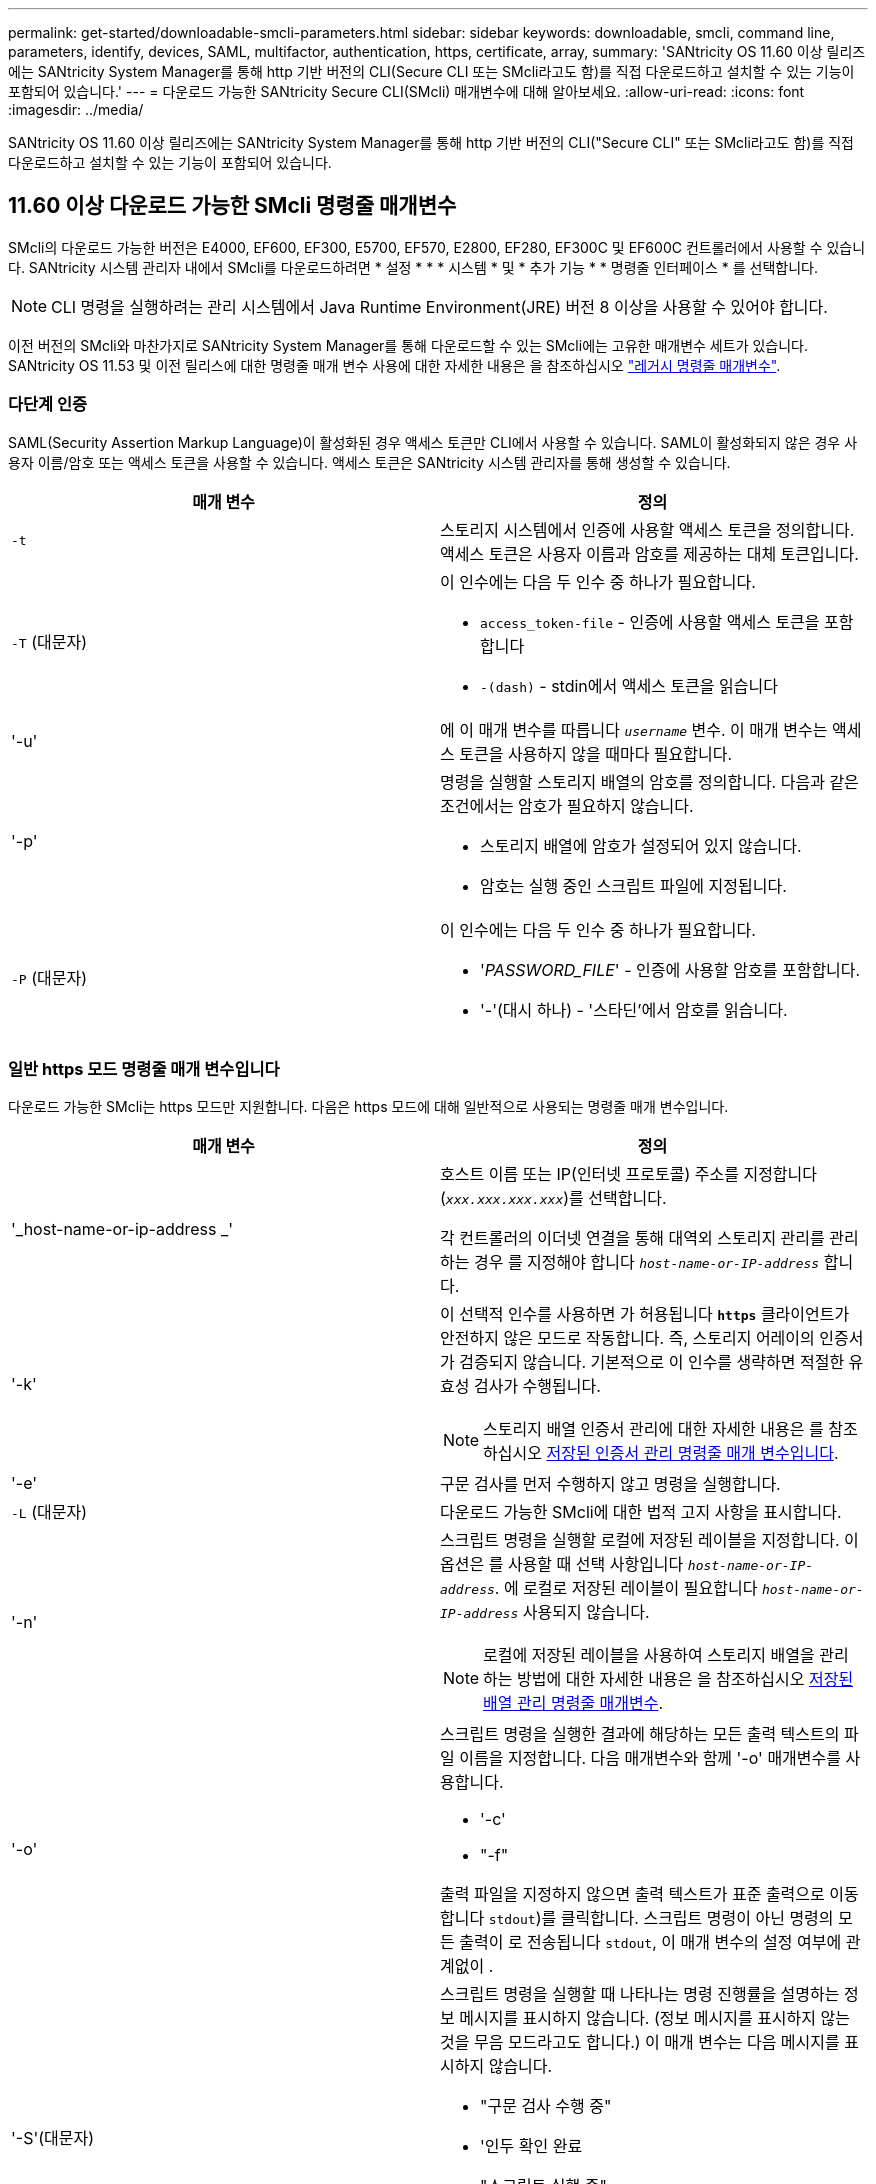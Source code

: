 ---
permalink: get-started/downloadable-smcli-parameters.html 
sidebar: sidebar 
keywords: downloadable, smcli, command line, parameters, identify, devices, SAML, multifactor, authentication, https, certificate, array, 
summary: 'SANtricity OS 11.60 이상 릴리즈에는 SANtricity System Manager를 통해 http 기반 버전의 CLI(Secure CLI 또는 SMcli라고도 함)를 직접 다운로드하고 설치할 수 있는 기능이 포함되어 있습니다.' 
---
= 다운로드 가능한 SANtricity Secure CLI(SMcli) 매개변수에 대해 알아보세요.
:allow-uri-read: 
:icons: font
:imagesdir: ../media/


[role="lead"]
SANtricity OS 11.60 이상 릴리즈에는 SANtricity System Manager를 통해 http 기반 버전의 CLI("Secure CLI" 또는 SMcli라고도 함)를 직접 다운로드하고 설치할 수 있는 기능이 포함되어 있습니다.



== 11.60 이상 다운로드 가능한 SMcli 명령줄 매개변수

SMcli의 다운로드 가능한 버전은 E4000, EF600, EF300, E5700, EF570, E2800, EF280, EF300C 및 EF600C 컨트롤러에서 사용할 수 있습니다. SANtricity 시스템 관리자 내에서 SMcli를 다운로드하려면 * 설정 * * * 시스템 * 및 * 추가 기능 * * 명령줄 인터페이스 * 를 선택합니다.


NOTE: CLI 명령을 실행하려는 관리 시스템에서 Java Runtime Environment(JRE) 버전 8 이상을 사용할 수 있어야 합니다.

이전 버전의 SMcli와 마찬가지로 SANtricity System Manager를 통해 다운로드할 수 있는 SMcli에는 고유한 매개변수 세트가 있습니다. SANtricity OS 11.53 및 이전 릴리스에 대한 명령줄 매개 변수 사용에 대한 자세한 내용은 을 참조하십시오 link:https://docs.netapp.com/us-en/e-series-cli/get-started/command-line-parameters.html["레거시 명령줄 매개변수"].



=== 다단계 인증

SAML(Security Assertion Markup Language)이 활성화된 경우 액세스 토큰만 CLI에서 사용할 수 있습니다. SAML이 활성화되지 않은 경우 사용자 이름/암호 또는 액세스 토큰을 사용할 수 있습니다. 액세스 토큰은 SANtricity 시스템 관리자를 통해 생성할 수 있습니다.

[cols="2*"]
|===
| 매개 변수 | 정의 


 a| 
`-t`
 a| 
스토리지 시스템에서 인증에 사용할 액세스 토큰을 정의합니다. 액세스 토큰은 사용자 이름과 암호를 제공하는 대체 토큰입니다.



 a| 
`-T` (대문자)
 a| 
이 인수에는 다음 두 인수 중 하나가 필요합니다.

* `access_token-file` - 인증에 사용할 액세스 토큰을 포함합니다
* `-(dash)` - stdin에서 액세스 토큰을 읽습니다




 a| 
'-u'
 a| 
에 이 매개 변수를 따릅니다 `_username_` 변수. 이 매개 변수는 액세스 토큰을 사용하지 않을 때마다 필요합니다.



 a| 
'-p'
 a| 
명령을 실행할 스토리지 배열의 암호를 정의합니다. 다음과 같은 조건에서는 암호가 필요하지 않습니다.

* 스토리지 배열에 암호가 설정되어 있지 않습니다.
* 암호는 실행 중인 스크립트 파일에 지정됩니다.




 a| 
`-P` (대문자)
 a| 
이 인수에는 다음 두 인수 중 하나가 필요합니다.

* '_PASSWORD_FILE_' - 인증에 사용할 암호를 포함합니다.
* '-'(대시 하나) - '스타딘'에서 암호를 읽습니다.


|===


=== 일반 https 모드 명령줄 매개 변수입니다

다운로드 가능한 SMcli는 https 모드만 지원합니다. 다음은 https 모드에 대해 일반적으로 사용되는 명령줄 매개 변수입니다.

[cols="2*"]
|===
| 매개 변수 | 정의 


 a| 
'_host-name-or-ip-address _'
 a| 
호스트 이름 또는 IP(인터넷 프로토콜) 주소를 지정합니다 (`_xxx.xxx.xxx.xxx_`)를 선택합니다.

각 컨트롤러의 이더넷 연결을 통해 대역외 스토리지 관리를 관리하는 경우 를 지정해야 합니다 `_host-name-or-IP-address_` 합니다.



 a| 
'-k'
 a| 
이 선택적 인수를 사용하면 가 허용됩니다 `*https*` 클라이언트가 안전하지 않은 모드로 작동합니다. 즉, 스토리지 어레이의 인증서가 검증되지 않습니다. 기본적으로 이 인수를 생략하면 적절한 유효성 검사가 수행됩니다.


NOTE: 스토리지 배열 인증서 관리에 대한 자세한 내용은 를 참조하십시오 <<storedcertificates,저장된 인증서 관리 명령줄 매개 변수입니다>>.



 a| 
'-e'
 a| 
구문 검사를 먼저 수행하지 않고 명령을 실행합니다.



 a| 
`-L` (대문자)
 a| 
다운로드 가능한 SMcli에 대한 법적 고지 사항을 표시합니다.



 a| 
'-n'
 a| 
스크립트 명령을 실행할 로컬에 저장된 레이블을 지정합니다. 이 옵션은 를 사용할 때 선택 사항입니다 `_host-name-or-IP-address_`. 에 로컬로 저장된 레이블이 필요합니다 `_host-name-or-IP-address_` 사용되지 않습니다.


NOTE: 로컬에 저장된 레이블을 사용하여 스토리지 배열을 관리하는 방법에 대한 자세한 내용은 을 참조하십시오 <<managearrays,저장된 배열 관리 명령줄 매개변수>>.



 a| 
'-o'
 a| 
스크립트 명령을 실행한 결과에 해당하는 모든 출력 텍스트의 파일 이름을 지정합니다. 다음 매개변수와 함께 '-o' 매개변수를 사용합니다.

* '-c'
* "-f"


출력 파일을 지정하지 않으면 출력 텍스트가 표준 출력으로 이동합니다  `stdout`)를 클릭합니다. 스크립트 명령이 아닌 명령의 모든 출력이 로 전송됩니다 `stdout`, 이 매개 변수의 설정 여부에 관계없이 .



 a| 
'-S'(대문자)
 a| 
스크립트 명령을 실행할 때 나타나는 명령 진행률을 설명하는 정보 메시지를 표시하지 않습니다. (정보 메시지를 표시하지 않는 것을 무음 모드라고도 합니다.) 이 매개 변수는 다음 메시지를 표시하지 않습니다.

* "구문 검사 수행 중"
* '인두 확인 완료
* "스크립트 실행 중"
* '스크립트 실행 완료'
* 'Mcli가 성공적으로 완료되었습니다.




 a| 
`-version`
 a| 
다운로드 가능한 SMcli 버전을 표시합니다



 a| 
'-?
 a| 
CLI 명령에 대한 사용 정보를 표시합니다.

|===


=== 저장된 스토리지 관리

다음 명령줄 매개 변수를 사용하면 로컬에 저장된 레이블을 통해 저장된 배열을 관리할 수 있습니다.


NOTE: 로컬에 저장된 레이블이 SANtricity 시스템 관리자 아래에 표시되는 실제 스토리지 배열 이름과 일치하지 않을 수 있습니다.

[cols="2*"]
|===
| 매개 변수 | 정의 


 a| 
`SMcli storageArrayLabel show all`
 a| 
로컬에 저장된 모든 레이블 및 관련 주소를 표시합니다



 a| 
`SMcli storageArrayLabel show label <LABEL>`
 a| 
이름이 인 로컬에 저장된 레이블과 연결된 주소를 표시합니다 `<LABEL>`



 a| 
`SMcli storageArrayLabel delete all`
 a| 
로컬에 저장된 모든 레이블을 삭제합니다



 a| 
`SMcli storageArrayLabel delete label <LABEL>`
 a| 
이름이 인 로컬에 저장된 레이블을 삭제합니다 `<LABEL>`



 a| 
`SMcli <host-name-or-IP-address> [host-name-or-IP-address] storageArrayLabel add label <LABEL>`
 a| 
* 로컬에 저장된 라벨을 이름과 함께 추가합니다 `<LABEL>` 제공된 주소를 포함합니다
* 업데이트는 직접 지원되지 않습니다. 업데이트하려면 레이블을 삭제한 다음 다시 추가하십시오.



NOTE: SMcli는 로컬에 저장된 레이블을 추가할 때 스토리지 배열에 연결되지 않습니다.

|===
[cols="2*"]
|===
| 매개 변수 | 정의 


 a| 
`SMcli localCertificate show all`
 a| 
로컬에 저장된 신뢰할 수 있는 인증서를 모두 표시합니다



 a| 
`SMcli localCertificate show alias <ALIAS>`
 a| 
로컬에 저장된 신뢰할 수 있는 인증서를 별칭과 함께 표시합니다 `<ALIAS>`



 a| 
`SMcli localCertificate delete all`
 a| 
로컬에 저장된 신뢰할 수 있는 인증서를 모두 삭제합니다



 a| 
`SMcli localCertificate delete alias <ALIAS>`
 a| 
로컬로 저장된 신뢰할 수 있는 인증서를 별칭과 함께 삭제합니다 `<ALIAS>`



 a| 
`SMcli localCertificate trust file <CERT_FILE> alias <ALIAS>`
 a| 
* 신뢰할 수 있는 인증서를 별칭과 함께 저장합니다 `<ALIAS>`
* 신뢰할 수 있는 인증서는 웹 브라우저 사용과 같은 별도의 작업으로 컨트롤러에서 다운로드됩니다




 a| 
`SMcli <host-name-or-IP-address> [host-name-or-IP-address] localCertificate trust`
 a| 
* 각 주소에 연결하고 반환된 인증서를 신뢰할 수 있는 인증서 저장소에 저장합니다
* 지정한 호스트 이름 또는 IP 주소는 이러한 방식으로 저장된 각 인증서의 별칭으로 사용됩니다
* 사용자는 이 명령을 실행하기 전에 컨트롤러의 인증서를 신뢰할 수 있는지 확인해야 합니다
* 보안을 강화하기 위해 파일을 사용하는 trust 명령을 사용하여 사용자 유효성 검사와 이 명령 실행 간에 인증서가 변경되지 않도록 해야 합니다


|===


=== 장비를 식별합니다

다음 명령줄 매개 변수를 사용하면 호스트에 표시되는 모든 해당 디바이스에 대한 정보를 표시할 수 있습니다.


NOTE: SANtricity 11.81 릴리스부터 SMcli가 지원됩니다 `identifyDevices` 매개 변수는 이전에 SMdevices 도구를 통해 사용할 수 있었던 기능을 대체합니다.

[cols="2*"]
|===
| 매개 변수 | 정의 


 a| 
`identifyDevices`
 a| 
스토리지 어레이와 연결된 모든 SCSI 기본 블록 장치를 찾습니다. 검색된 각 디바이스에 대해 기본 OS별 디바이스 이름, 관련 스토리지 시스템, 볼륨 이름, LUN 정보 등과 같은 다양한 정보를 보고합니다

|===


==== 예

의 예는 다음을 참조하십시오 `-identifyDevices` Linux 및 Windows 운영 체제 내의 매개 변수입니다.

.리눅스
[listing]
----
ICTAE11S05H01:~/osean/SMcli-01.81.00.10004/bin # ./SMcli -identifyDevices
  <n/a> (/dev/sg2) [Storage Array ictae11s05a01, Volume 1, LUN 0, Volume ID <600a098000bbd04f00001c7365426b58>, Alternate Path (Controller-A): Non owning controller - Active/Non-optimized, Preferred Path Auto Changeable: Yes, Implicit Failback: Yes]
  /dev/sdb (/dev/sg3) [Storage Array ictae11s05a01, Volume Access, LUN 7, Volume ID <600a098000bbcdd3000002005a731d29>]
  <n/a> (/dev/sg4) [Storage Array ictae11s05a01, Volume 1, LUN 0, Volume ID <600a098000bbd04f00001c7365426b58>, Preferred Path (Controller-B): Owning controller - Active/Optimized, Preferred Path Auto Changeable: Yes, Implicit Failback: Yes]
  /dev/sdc (/dev/sg5) [Storage Array ictae11s05a01, Volume Access, LUN 7, Volume ID <600a098000bbcdd3000002005a731d29>]
SMcli completed successfully.
----
.Windows
[listing]
----
PS C:\Users\Administrator\Downloads\SMcli-01.81.00.0017\bin> .\SMcli -identifyDevices
  \\.\PHYSICALDRIVE1 [Storage Array ICTAG22S08A01, Volume Vol1, LUN 1, Volume ID <600a0980006cee060000592e6564fa6a>, Preferred Path (Controller-B): Owning controller - Active/Optimized, Preferred Path Auto Changeable: Yes, Implicit Failback: Yes]
  \\.\PHYSICALDRIVE2 [Storage Array ICTAG22S08A01, Volume Vol2, LUN 2, Volume ID <600a0980006ce727000001096564f9f5>, Preferred Path (Controller-A): Owning controller - Active/Optimized, Preferred Path Auto Changeable: Yes, Implicit Failback: Yes]
  \\.\PHYSICALDRIVE3 [Storage Array ICTAG22S08A01, Volume Vol3, LUN 3, Volume ID <600a0980006cee06000059326564fa76>, Preferred Path (Controller-B): Owning controller - Active/Optimized, Preferred Path Auto Changeable: Yes, Implicit Failback: Yes]
  \\.\PHYSICALDRIVE4 [Storage Array ICTAG22S08A01, Volume Vol4, LUN 4, Volume ID <600a0980006ce7270000010a6564fa01>, Preferred Path (Controller-A): Owning controller - Active/Optimized, Preferred Path Auto Changeable: Yes, Implicit Failback: Yes]
SMcli completed successfully.
----


==== 추가 참고 사항

* SCSI 기반 호스트 인터페이스를 사용하는 x86-64 플랫폼을 실행하는 Linux 및 Windows 운영 체제에서만 호환됩니다.
+
** NVMe 기반 호스트 인터페이스는 지원되지 않습니다.


* 를 클릭합니다 `identifyDevices` 매개 변수는 OS 수준에서 다시 검색하지 않습니다. OS에 표시되는 기존 장치를 반복합니다.
* 를 실행하려면 충분한 사용자 권한이 있어야 합니다 `identifyDevices` 명령.
+
** 여기에는 OS 네이티브 블록 디바이스에서 읽고 SCSI Inquiry 명령을 수행하는 기능이 포함됩니다.




